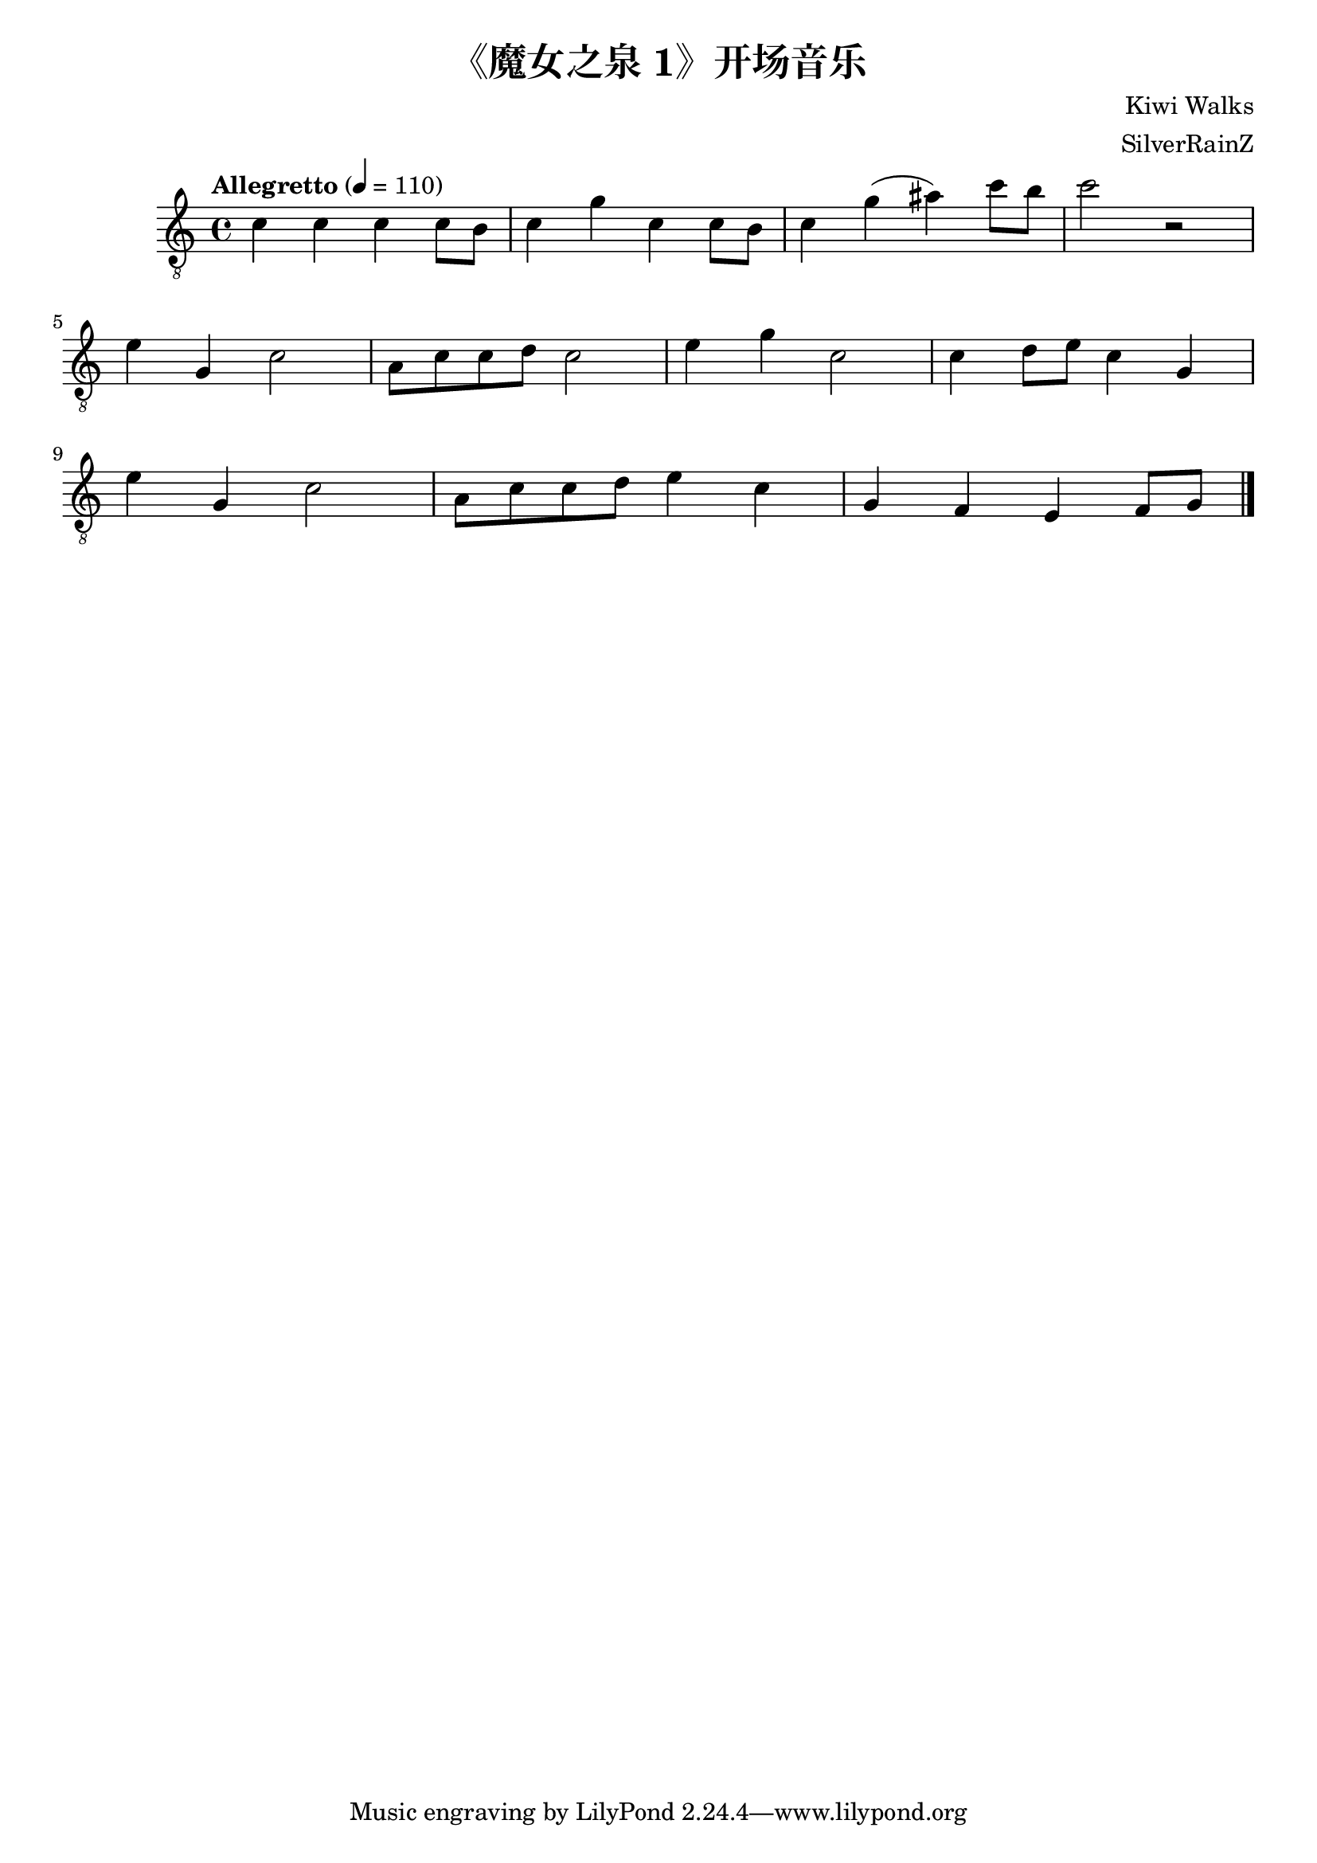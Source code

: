 \version "2.20.0"
\header {
  title = "《魔女之泉 1》开场音乐"
  composer = "Kiwi Walks"
  arranger = "SilverRainZ"
}

symbols =  {
  \time 4/4
  \tempo  "Allegretto" 4 = 110

  % 1
  c'4 c' c' c'8 b8
  c'4 g' c' c'8 b8
  c'4 g' (ais') c''8 b'8
  c''2 r2 \break

  %14
  e'4 g c'2
  a8 c'8 c'8 d'8 c'2

  e'4 g' c'2
  c'4 d'8 e'8 c'4 g \break

  e'4 g c'2
  a8 c'8 c'8 d'8 e'4 c'

  g4 f e f8 g8

  \bar "|."
}

\score {
  <<
    \new Staff \with {midiInstrument = "acoustic guitar (nylon)"} {
      \clef "G_8"
      \symbols
    }
    % \new TabStaff {
    %   \tabFullNotation
    %   \symbols
    % }
  >>

  \midi { }
  \layout { }
}
